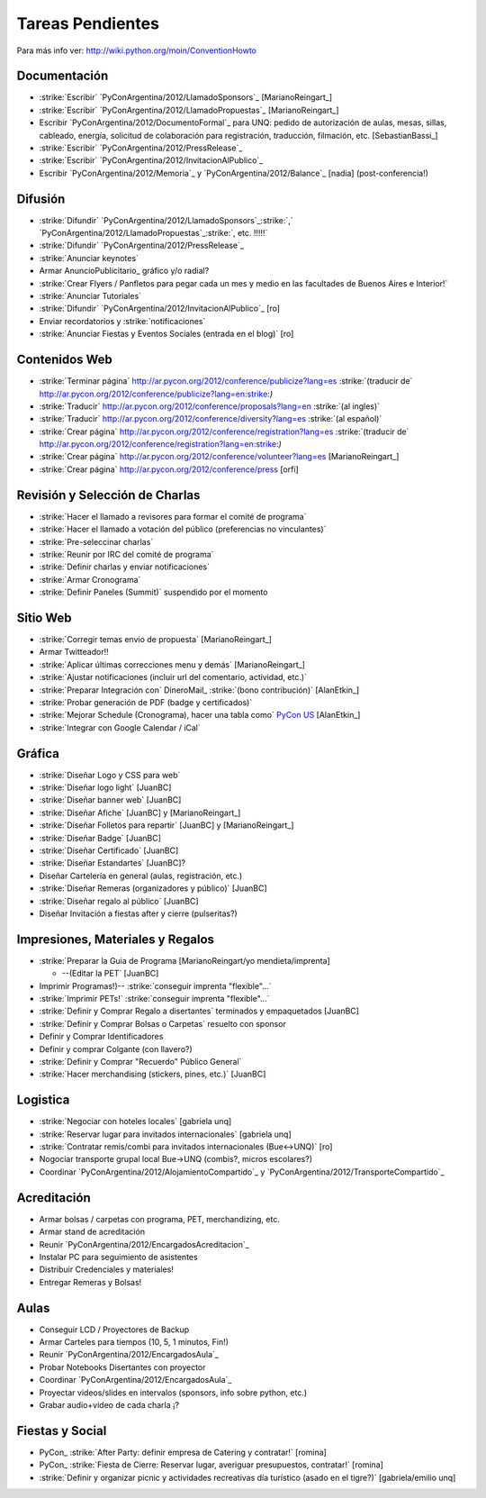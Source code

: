 
Tareas Pendientes
=================

Para más info ver: http://wiki.python.org/moin/ConventionHowto

Documentación
-------------

* :strike:`Escribir` `PyConArgentina/2012/LlamadoSponsors`_ [MarianoReingart_]

* :strike:`Escribir` `PyConArgentina/2012/LlamadoPropuestas`_ [MarianoReingart_]

* Escribir `PyConArgentina/2012/DocumentoFormal`_ para UNQ: pedido de autorización de aulas, mesas, sillas, cableado, energía, solicitud de colaboración para registración, traducción, filmación, etc. [SebastianBassi_]

* :strike:`Escribir` `PyConArgentina/2012/PressRelease`_

* :strike:`Escribir` `PyConArgentina/2012/InvitacionAlPublico`_

* Escribir `PyConArgentina/2012/Memoria`_ y `PyConArgentina/2012/Balance`_ [nadia] (post-conferencia!)

Difusión
--------

* :strike:`Difundir` `PyConArgentina/2012/LlamadoSponsors`_:strike:`,` `PyConArgentina/2012/LlamadoPropuestas`_:strike:`, etc. !!!!!` 

* :strike:`Difundir` `PyConArgentina/2012/PressRelease`_

* :strike:`Anunciar keynotes`

* Armar AnuncioPublicitario_ gráfico y/o radial?

* :strike:`Crear Flyers / Panfletos para pegar cada un mes y medio en las facultades de Buenos Aires e Interior!`

* :strike:`Anunciar Tutoriales`

* :strike:`Difundir` `PyConArgentina/2012/InvitacionAlPublico`_ [ro]

* Enviar recordatorios y :strike:`notificaciones`

* :strike:`Anunciar Fiestas y Eventos Sociales (entrada en el blog)` [ro]

Contenidos Web
--------------

* :strike:`Terminar página` http://ar.pycon.org/2012/conference/publicize?lang=es :strike:`(traducir de` http://ar.pycon.org/2012/conference/publicize?lang=en:strike:`)` 

* :strike:`Traducir` http://ar.pycon.org/2012/conference/proposals?lang=en :strike:`(al ingles)` 

* :strike:`Traducir` http://ar.pycon.org/2012/conference/diversity?lang=es :strike:`(al español)` 

* :strike:`Crear página` http://ar.pycon.org/2012/conference/registration?lang=es :strike:`(traducir de` http://ar.pycon.org/2012/conference/registration?lang=en:strike:`)` 

* :strike:`Crear página` http://ar.pycon.org/2012/conference/volunteer?lang=es  [MarianoReingart_] 

*  :strike:`Crear página` http://ar.pycon.org/2012/conference/press   [orfi]

Revisión y Selección de Charlas
-------------------------------

* :strike:`Hacer el llamado a revisores para formar el comité de programa` 

* :strike:`Hacer el llamado a votación del público (preferencias no vinculantes)` 

* :strike:`Pre-seleccinar charlas`

* :strike:`Reunir por IRC del comité de programa`

* :strike:`Definir charlas y enviar notificaciones`

* :strike:`Armar Cronograma`

* :strike:`Definir Paneles (Summit)`  suspendido por el momento

Sitio Web
---------

* :strike:`Corregir temas envio de propuesta` [MarianoReingart_]

* Armar Twitteador!!

* :strike:`Aplicar últimas correcciones menu y demás` [MarianoReingart_]

* :strike:`Ajustar notificaciones (incluir url del comentario, actividad, etc.)` 

* :strike:`Preparar Integración con` DineroMail_ :strike:`(bono contribución)`  [AlanEtkin_] 

* :strike:`Probar generación de PDF (badge y certificados)` 

* :strike:`Mejorar Schedule (Cronograma), hacer una tabla como` `PyCon US`_ [AlanEtkin_]

* :strike:`Integrar con Google Calendar / iCal`

Gráfica
-------

* :strike:`Diseñar Logo y CSS para web` 

* :strike:`Diseñar logo light` [JuanBC]

* :strike:`Diseñar banner web` [JuanBC]

* :strike:`Diseñar Afiche` [JuanBC] y [MarianoReingart_]

* :strike:`Diseñar Folletos para repartir` [JuanBC] y [MarianoReingart_]

* :strike:`Diseñar Badge` [JuanBC]

* :strike:`Diseñar Certificado` [JuanBC]

* :strike:`Diseñar Estandartes` [JuanBC]?

* Diseñar Cartelería en general (aulas, registración, etc.)

* :strike:`Diseñar Remeras (organizadores y público)`  [JuanBC]

* :strike:`Diseñar regalo al público` [JuanBC]

* Diseñar Invitación a fiestas after y cierre (pulseritas?)

Impresiones, Materiales y Regalos
---------------------------------

* :strike:`Preparar la Guia de Programa [MarianoReingart/yo mendieta/imprenta]

  * --(Editar la PET` [JuanBC]

* Imprimir Programas!)-- :strike:`conseguir imprenta "flexible"...`

* :strike:`Imprimir PETs!` :strike:`conseguir imprenta "flexible"...`

* :strike:`Definir y Comprar Regalo a disertantes` terminados y empaquetados [JuanBC]

* :strike:`Definir y Comprar Bolsas o Carpetas` resuelto con sponsor

* Definir y Comprar Identificadores 

* Definir y comprar Colgante (con llavero?)

* :strike:`Definir y Comprar "Recuerdo" Público General`

* :strike:`Hacer merchandising (stickers, pines, etc.)`  [JuanBC]

Logistica
---------

* :strike:`Negociar con hoteles locales` [gabriela unq]

* :strike:`Reservar lugar para invitados internacionales` [gabriela unq]

* :strike:`Contratar remis/combi para invitados internacionales (Bue<->UNQ)`  [ro]

* Nogociar transporte grupal local Bue->UNQ (combis?, micros escolares?)

* Coordinar `PyConArgentina/2012/AlojamientoCompartido`_ y `PyConArgentina/2012/TransporteCompartido`_

Acreditación
------------

* Armar bolsas / carpetas con programa, PET, merchandizing, etc.

* Armar stand de acreditación

* Reunir `PyConArgentina/2012/EncargadosAcreditacion`_ 

* Instalar PC para seguimiento de asistentes

* Distribuir Credenciales y materiales!

* Entregar Remeras y Bolsas!

Aulas
-----

* Conseguir LCD / Proyectores de Backup

* Armar Carteles para tiempos (10, 5, 1 minutos, Fin!)

* Reunir `PyConArgentina/2012/EncargadosAula`_

* Probar Notebooks Disertantes con proyector

* Coordinar `PyConArgentina/2012/EncargadosAula`_

* Proyectar videos/slides en intervalos (sponsors, info sobre python, etc.)

* Grabar audio+video de cada charla ¡?

Fiestas y Social
----------------

* PyCon_ :strike:`After Party: definir empresa de Catering y contratar!` [romina]

* PyCon_ :strike:`Fiesta de Cierre: Reservar lugar, averiguar presupuestos, contratar!` [romina]

* :strike:`Definir y organizar picnic y actividades recreativas día turístico (asado en el tigre?)`  [gabriela/emilio unq]

.. ############################################################################








.. _PyCon US: https://us.pycon.org/2012/schedule/







.. role:: strike
   :class: strike



.. role:: strike
   :class: strike



.. role:: strike
   :class: strike



.. role:: strike
   :class: strike



.. role:: strike
   :class: strike



.. role:: strike
   :class: strike



.. role:: strike
   :class: strike



.. role:: strike
   :class: strike



.. role:: strike
   :class: strike



.. role:: strike
   :class: strike



.. role:: strike
   :class: strike



.. role:: strike
   :class: strike



.. role:: strike
   :class: strike



.. role:: strike
   :class: strike



.. role:: strike
   :class: strike



.. role:: strike
   :class: strike



.. role:: strike
   :class: strike



.. role:: strike
   :class: strike



.. role:: strike
   :class: strike



.. role:: strike
   :class: strike



.. role:: strike
   :class: strike



.. role:: strike
   :class: strike



.. role:: strike
   :class: strike



.. role:: strike
   :class: strike



.. role:: strike
   :class: strike



.. role:: strike
   :class: strike



.. role:: strike
   :class: strike



.. role:: strike
   :class: strike



.. role:: strike
   :class: strike



.. role:: strike
   :class: strike



.. role:: strike
   :class: strike



.. role:: strike
   :class: strike



.. role:: strike
   :class: strike



.. role:: strike
   :class: strike



.. role:: strike
   :class: strike



.. role:: strike
   :class: strike



.. role:: strike
   :class: strike



.. role:: strike
   :class: strike



.. role:: strike
   :class: strike



.. role:: strike
   :class: strike



.. role:: strike
   :class: strike



.. role:: strike
   :class: strike



.. role:: strike
   :class: strike



.. role:: strike
   :class: strike



.. role:: strike
   :class: strike



.. role:: strike
   :class: strike



.. role:: strike
   :class: strike



.. role:: strike
   :class: strike



.. role:: strike
   :class: strike



.. role:: strike
   :class: strike



.. role:: strike
   :class: strike



.. role:: strike
   :class: strike



.. role:: strike
   :class: strike



.. role:: strike
   :class: strike


